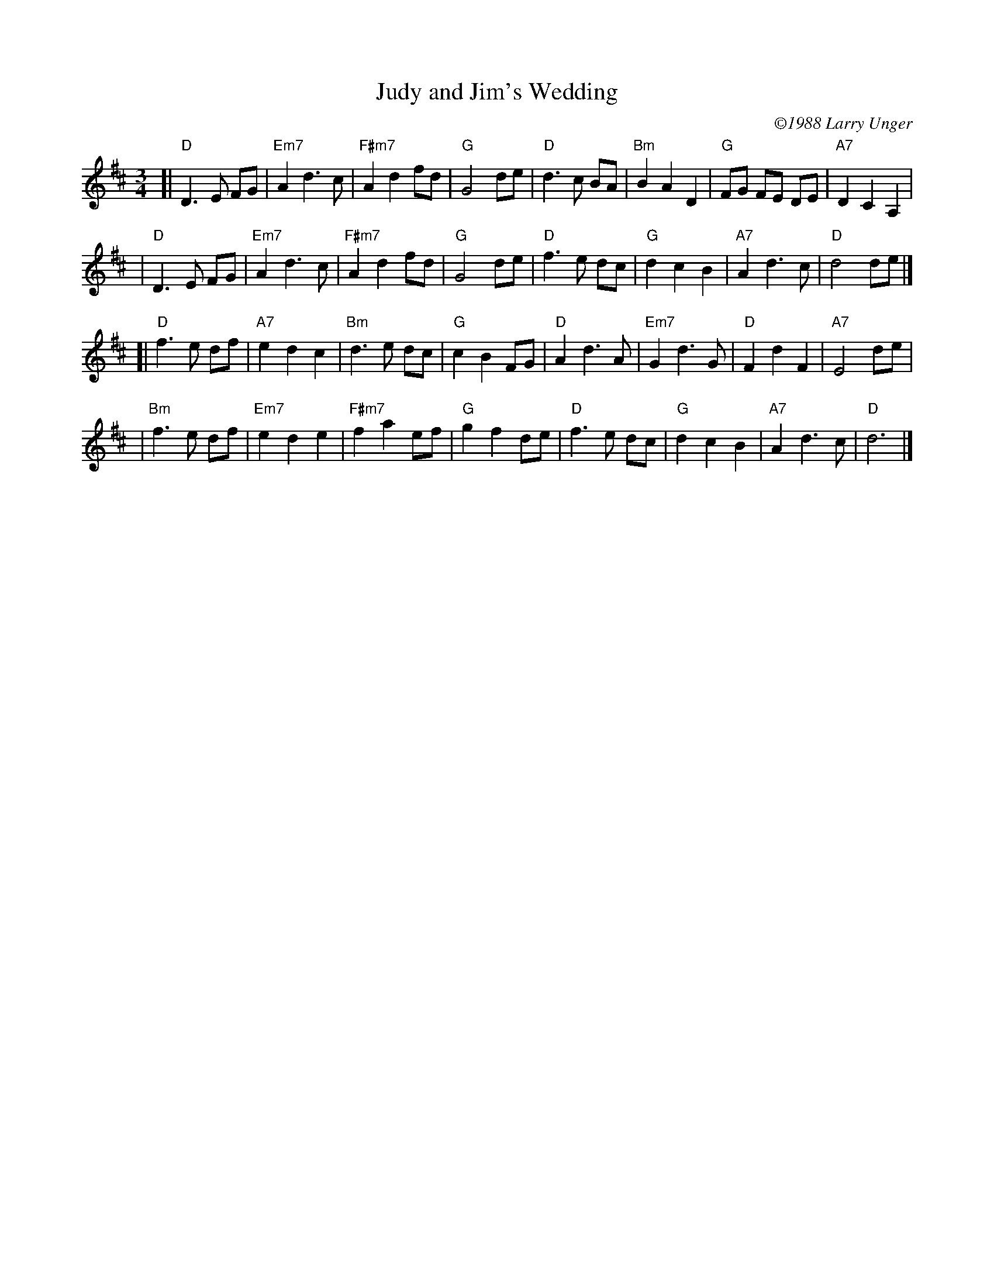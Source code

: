 X: 1
T: Judy and Jim's Wedding
C: \2511988 Larry Unger
B: The Curvy Road to Corinth
Z: transcribed by Mary Lou Knack 6-Jul-1999
M: 3/4
% %musicspace 12pt
K: D
[|"D"D3E FG | "Em7"A2d3c | "F#m7"A2d2fd | "G"G4de \
| "D"d3c BA | "Bm"B2A2D2 | "G"FG FE DE | "A7"D2C2A,2 |
| "D"D3E FG | "Em7"A2d3c | "F#m7"A2d2fd | "G"G4de \
| "D"f3e dc | "G"d2c2B2 | "A7"A2d3c | "D"d4de |]
\
[|"D"f3e df | "A7"e2d2c2 | "Bm"d3e dc | "G"c2B2FG \
| "D"A2d3A | "Em7"G2d3G | "D"F2d2F2 | "A7"E4de |
| "Bm"f3e df | "Em7"e2d2e2 | "F#m7"f2a2ef | "G"g2f2de \
| "D"f3e dc | "G"d2c2B2 | "A7"A2d3c | "D"d6 |]
